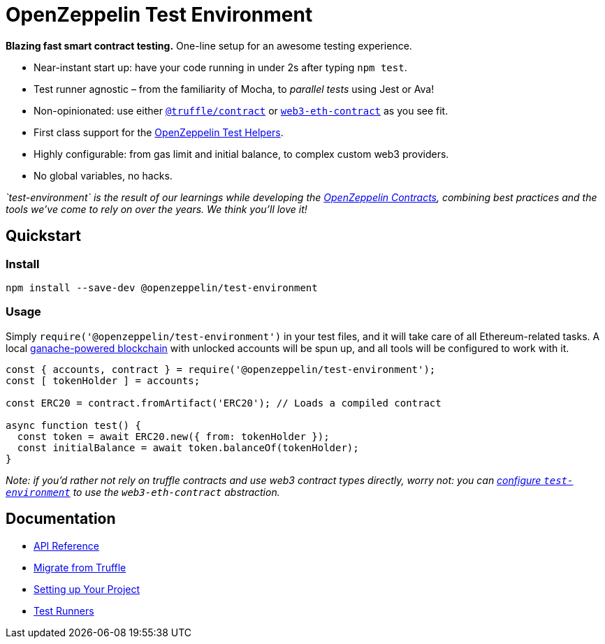 = OpenZeppelin Test Environment

*Blazing fast smart contract testing.* One-line setup for an awesome testing experience.

* Near-instant start up: have your code running in under 2s after typing `npm test`.
* Test runner agnostic – from the familiarity of Mocha, to _parallel tests_ using Jest or Ava!
* Non-opinionated: use either https://www.npmjs.com/package/@truffle/contract[`@truffle/contract`] or https://web3js.readthedocs.io/en/v1.2.0/web3-eth-contract.html[`web3-eth-contract`] as you see fit.
* First class support for the https://github.com/OpenZeppelin/openzeppelin-test-helpers[OpenZeppelin Test Helpers].
* Highly configurable: from gas limit and initial balance, to complex custom web3 providers.
* No global variables, no hacks.

_`test-environment` is the result of our learnings while developing the https://github.com/OpenZeppelin/openzeppelin-contracts[OpenZeppelin Contracts], combining best practices and the tools we've come to rely on over the years. We think you'll love it!_

== Quickstart

=== Install

[source,bash]
----
npm install --save-dev @openzeppelin/test-environment
----

=== Usage

Simply `require('@openzeppelin/test-environment')` in your test files, and it will take care of all Ethereum-related tasks. A local https://github.com/trufflesuite/ganache-core[ganache-powered blockchain] with unlocked accounts will be spun up, and all tools will be configured to work with it.

[source,javascript]
----
const { accounts, contract } = require('@openzeppelin/test-environment');
const [ tokenHolder ] = accounts;

const ERC20 = contract.fromArtifact('ERC20'); // Loads a compiled contract

async function test() {
  const token = await ERC20.new({ from: tokenHolder });
  const initialBalance = await token.balanceOf(tokenHolder);
}
----

_Note: if you'd rather not rely on truffle contracts and use web3 contract types directly, worry not: you can xref:setup.adoc#configuration[configure `test-environment`] to use the `web3-eth-contract` abstraction._

== Documentation

* xref:api.adoc[API Reference]
* xref:migrate-from-truffle.adoc[Migrate from Truffle]
* xref:setup.adoc[Setting up Your Project]
* xref:test-runners.adoc[Test Runners]
